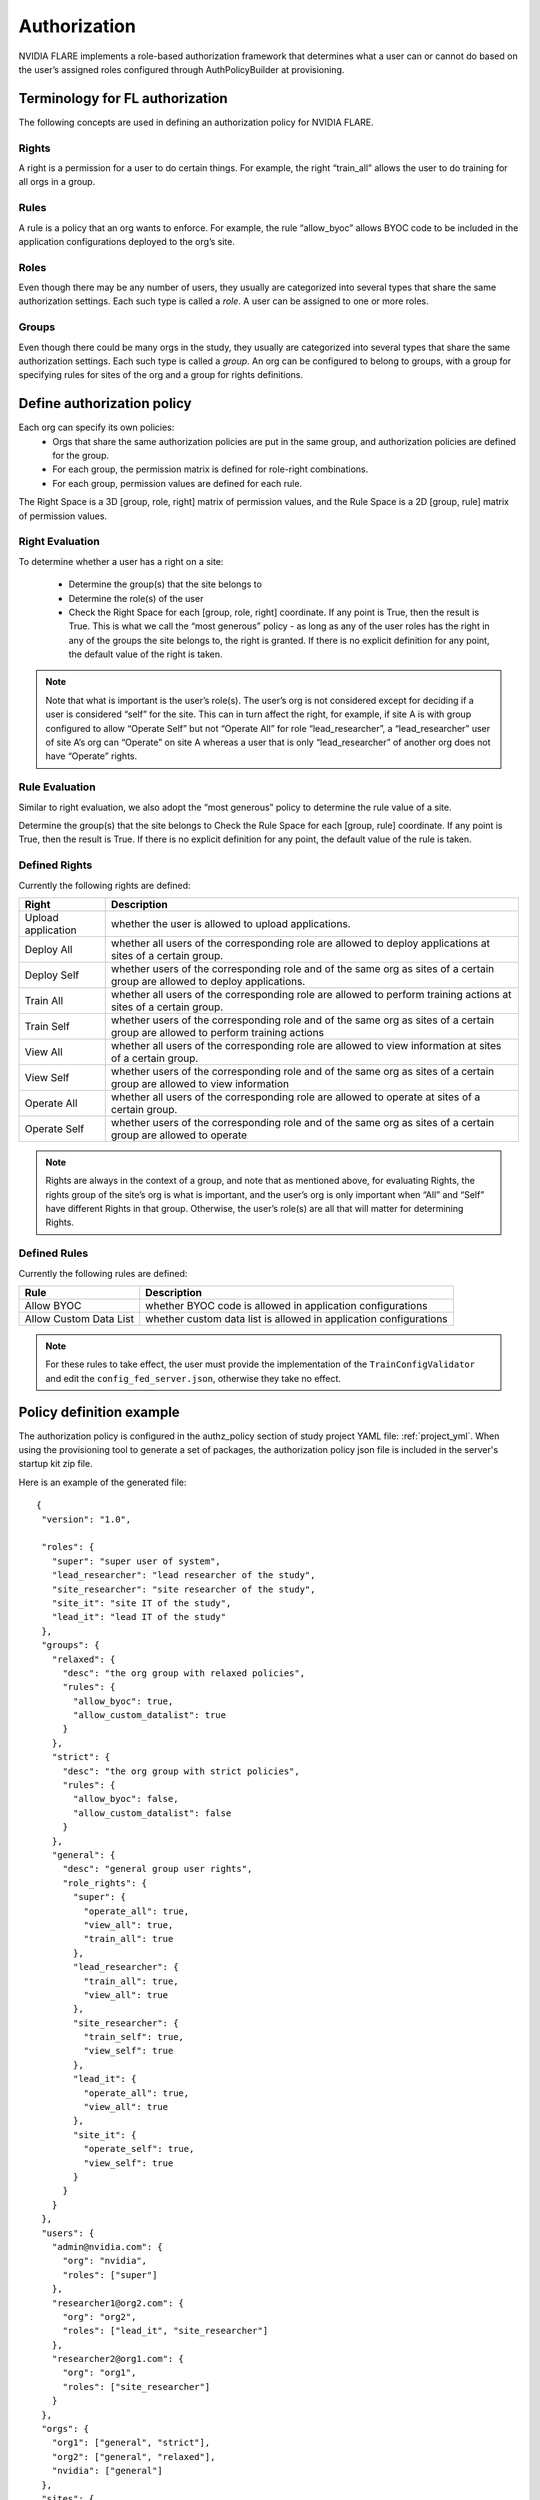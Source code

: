 #############
Authorization
#############

NVIDIA FLARE implements a role-based authorization framework that determines what a user can or cannot do based on the user’s
assigned roles configured through AuthPolicyBuilder at provisioning.

********************************
Terminology for FL authorization
********************************
The following concepts are used in defining an authorization policy for NVIDIA FLARE.

Rights
======
A right is a permission for a user to do certain things. For example, the right “train_all” allows the user to do
training for all orgs in a group.

Rules
=====
A rule is a policy that an org wants to enforce. For example, the rule “allow_byoc” allows BYOC code to be included in
the application configurations deployed to the org’s site.

Roles
=====
Even though there may be any number of users, they usually are categorized into several types that share the same
authorization settings. Each such type is called a *role*. A user can be assigned to one or more roles.

Groups
======
Even though there could be many orgs in the study, they usually are categorized into several types that share the same
authorization settings. Each such type is called a *group*. An org can be configured to belong to groups, with a group
for specifying rules for sites of the org and a group for rights definitions.

***************************
Define authorization policy
***************************

Each org can specify its own policies:
    - Orgs that share the same authorization policies are put in the same group, and authorization policies are defined for the group.
    - For each group, the permission matrix is defined for role-right combinations.
    - For each group, permission values are defined for each rule.

The Right Space is a 3D [group, role, right] matrix of permission values, and the Rule Space is a 2D [group, rule] matrix of permission values.

Right Evaluation
================
To determine whether a user has a right on a site:

    - Determine the group(s) that the site belongs to
    - Determine the role(s) of the user
    - Check the Right Space for each [group, role, right] coordinate. If any point is True, then the result is True. This is what we call the “most generous” policy - as long as any of the user roles has the right in any of the groups the site belongs to, the right is granted. If there is no explicit definition for any point, the default value of the right is taken.

.. note::

   Note that what is important is the user’s role(s). The user’s org is not considered except for deciding if a user is
   considered “self” for the site. This can in turn affect the right, for example, if site A is with group configured to
   allow “Operate Self” but not “Operate All” for role “lead_researcher”, a “lead_researcher” user of site A’s org can
   “Operate” on site A whereas a user that is only “lead_researcher” of another org does not have “Operate” rights.

Rule Evaluation
===============
Similar to right evaluation, we also adopt the “most generous” policy to determine the rule value of a site.

Determine the group(s) that the site belongs to
Check the Rule Space for each [group, rule] coordinate. If any point is True, then the result is True.
If there is no explicit definition for any point, the default value of the rule is taken.

Defined Rights
==============
Currently the following rights are defined:

.. csv-table::
   :header: Right,Description

    Upload application,whether the user is allowed to upload applications.
    Deploy All,whether all users of the corresponding role are allowed to deploy applications at sites of a certain group.
    Deploy Self,whether users of the corresponding role and of the same org as sites of a certain group are allowed to deploy applications.
    Train All,whether all users of the corresponding role are allowed to perform training actions at sites of a certain group.
    Train Self,whether users of the corresponding role and of the same org as sites of a certain group are allowed to perform training actions
    View All,whether all users of the corresponding role are allowed to view information at sites of a certain group.
    View Self,whether users of the corresponding role and of the same org as sites of a certain group are allowed to view information
    Operate All,whether all users of the corresponding role are allowed to operate at sites of a certain group.
    Operate Self,whether users of the corresponding role and of the same org as sites of a certain group are allowed to operate

.. note::

   Rights are always in the context of a group, and note that as mentioned above, for evaluating Rights, the rights
   group of the site’s org is what is important, and the user’s org is only important when “All” and “Self” have
   different Rights in that group. Otherwise, the user’s role(s) are all that will matter for determining Rights.

Defined Rules
=============
Currently the following rules are defined:

.. csv-table::
   :header: Rule,Description

    Allow BYOC,whether BYOC code is allowed in application configurations
    Allow Custom Data List,whether custom data list is allowed in application configurations

.. note::

    For these rules to take effect, the user must provide the implementation of the ``TrainConfigValidator``
    and edit the ``config_fed_server.json``, otherwise they take no effect.

*************************
Policy definition example
*************************

The authorization policy is configured in the authz_policy section of study project YAML file: :ref:`project_yml`.  When
using the provisioning tool to generate a set of packages, the authorization policy json file is included in the server's
startup kit zip file.

Here is an example of the generated file::

    {
     "version": "1.0",

     "roles": {
       "super": "super user of system",
       "lead_researcher": "lead researcher of the study",
       "site_researcher": "site researcher of the study",
       "site_it": "site IT of the study",
       "lead_it": "lead IT of the study"
     },
     "groups": {
       "relaxed": {
         "desc": "the org group with relaxed policies",
         "rules": {
           "allow_byoc": true,
           "allow_custom_datalist": true
         }
       },
       "strict": {
         "desc": "the org group with strict policies",
         "rules": {
           "allow_byoc": false,
           "allow_custom_datalist": false
         }
       },
       "general": {
         "desc": "general group user rights",
         "role_rights": {
           "super": {
             "operate_all": true,
             "view_all": true,
             "train_all": true
           },
           "lead_researcher": {
             "train_all": true,
             "view_all": true
           },
           "site_researcher": {
             "train_self": true,
             "view_self": true
           },
           "lead_it": {
             "operate_all": true,
             "view_all": true
           },
           "site_it": {
             "operate_self": true,
             "view_self": true
           }
         }
       }
     },
     "users": {
       "admin@nvidia.com": {
         "org": "nvidia",
         "roles": ["super"]
       },
       "researcher1@org2.com": {
         "org": "org2",
         "roles": ["lead_it", "site_researcher"]
       },
       "researcher2@org1.com": {
         "org": "org1",
         "roles": ["site_researcher"]
       }
     },
     "orgs": {
       "org1": ["general", "strict"],
       "org2": ["general", "relaxed"],
       "nvidia": ["general"]
     },
     "sites": {
       "org1-a": "org1",
       "org1-b": "org1",
       "org2": "org2",
       "server": "nvidia"
     }
    }

A few highlights:

    - Each right has a default value. Default values are used for “holes” in the Right Space.
    - Each rule has a default value. Default values are used for “holes” in the Rule Space.
    - Each user is assigned to a single org and one or more roles;
    - Each site is assigned a single org;
    - Each org is assigned to one or more groups;
    - In each group, a rule and/or right matrix is defined.

****************************
Admin command authorizations
****************************

Each command from the admin user is subject to authorization. The command is executed only if the authorization is passed.

Commands are grouped into the following action groups for rights:

UPLOAD - uploading application configuration to the server.
===========================================================
Command(s) in this group require the “upload application" right.
Furthermore, if the application contains BYOC code, the site’s “allow_byoc” must be true.
Furthermore, if the application contains a custom data list, the site’s “allow_custom_datalist” must be true.

DEPLOY - deploy the application to a site
=========================================
Command(s) in this group require the “deploy all” or “deploy self” right.
Furthermore, if the application contains BYOC code, the site’s “allow_byoc” must be true.
Furthermore, if the application contains a custom data list, the site’s “allow_custom_datalist” must be true.

TRAIN - training related actions (set run, start/abort training)
================================================================
Command(s) in this group require the “train all” or “train self” right.

VIEW - view training and/or system info (ls, head, tail, grep, pwd, …)
================================================================================
Command(s) in this group require the “view all” or “view self” right.

OPERATE - application operation (shutdown, restart server/clients, sys_info)
============================================================================
Command(s) in this group require the “operate all” or “operate self” right.


